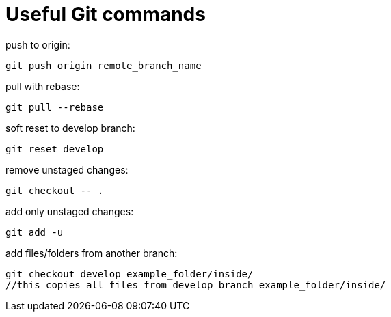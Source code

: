 = Useful Git commands
:hp-tags: Git

push to origin:
----
git push origin remote_branch_name
----
pull with rebase:
----
git pull --rebase
----
soft reset to develop branch:
----
git reset develop
----
remove unstaged changes:
----
git checkout -- .
----
add only unstaged changes:
----
git add -u
----

add files/folders from another branch:
----
git checkout develop example_folder/inside/
//this copies all files from develop branch example_folder/inside/
----